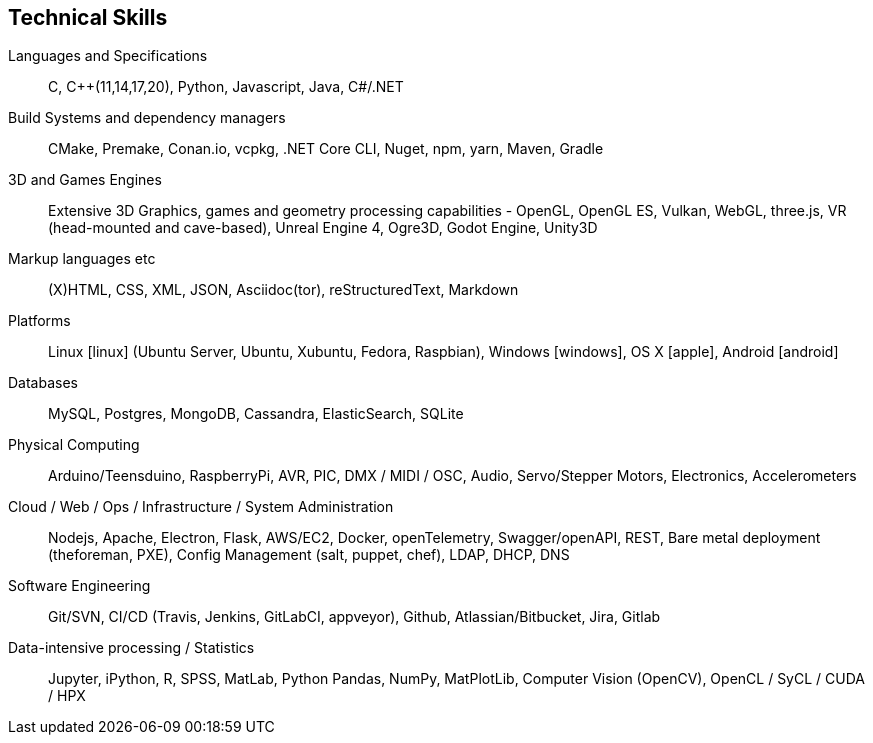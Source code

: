 == Technical Skills

Languages and Specifications:: C, {cpp}(11,14,17,20), Python, Javascript, Java, C#/.NET

Build Systems and dependency managers:: CMake, Premake, Conan.io, vcpkg, .NET Core CLI, Nuget, npm, yarn, Maven, Gradle

3D and Games Engines:: Extensive 3D Graphics, games and geometry processing capabilities - OpenGL, OpenGL ES, Vulkan, WebGL, three.js, VR (head-mounted and cave-based), Unreal Engine 4, Ogre3D, Godot Engine, Unity3D

Markup languages etc:: (X)HTML, CSS, XML, JSON, Asciidoc(tor), reStructuredText, Markdown

Platforms:: Linux icon:linux[] (Ubuntu Server, Ubuntu, Xubuntu, Fedora, Raspbian), Windows icon:windows[], OS X icon:apple[], Android icon:android[]

Databases:: MySQL, Postgres, MongoDB, Cassandra, ElasticSearch, SQLite

Physical Computing:: Arduino/Teensduino, RaspberryPi, AVR, PIC, DMX / MIDI / OSC, Audio, Servo/Stepper Motors, Electronics, Accelerometers

Cloud / Web / Ops / Infrastructure / System Administration:: Nodejs, Apache, Electron, Flask,  AWS/EC2, Docker, openTelemetry, Swagger/openAPI, REST, Bare metal deployment (theforeman, PXE), Config Management (salt, puppet, chef), LDAP, DHCP, DNS

Software Engineering:: Git/SVN, CI/CD (Travis, Jenkins, GitLabCI, appveyor), Github, Atlassian/Bitbucket, Jira, Gitlab

Data-intensive processing / Statistics:: Jupyter, iPython, R, SPSS, MatLab, Python Pandas, NumPy, MatPlotLib, Computer Vision (OpenCV), OpenCL / SyCL / CUDA / HPX

////

Observability, ...

Event Sourcing, event modelling

Making/Fabrication:: 3D printing (FDM, SLS, SLA, Laser Cutting), Milling (woods, plaster, paint), Hand and power tools, Lathes (non-CNC)

Custom / multimodal Interfaces:: Kinect (1 & 2), (multi)touch, anoto pens, audio-focused (hands-free, eyes-free), geolocation,


Tools:: Visual Studio, Eclipse, CLionAtom, , Asciidoc(tor), Travis

////
